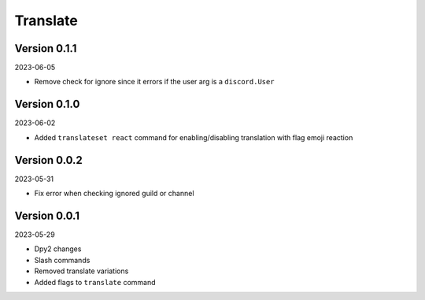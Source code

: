 .. _cl_translate:

*********
Translate
*********

=============
Version 0.1.1
=============

2023-06-05

- Remove check for ignore since it errors if the user arg is a ``discord.User``

=============
Version 0.1.0
=============

2023-06-02

- Added ``translateset react`` command for enabling/disabling translation with flag emoji reaction

=============
Version 0.0.2
=============

2023-05-31

- Fix error when checking ignored guild or channel

=============
Version 0.0.1
=============

2023-05-29

- Dpy2 changes
- Slash commands
- Removed translate variations
- Added flags to ``translate`` command